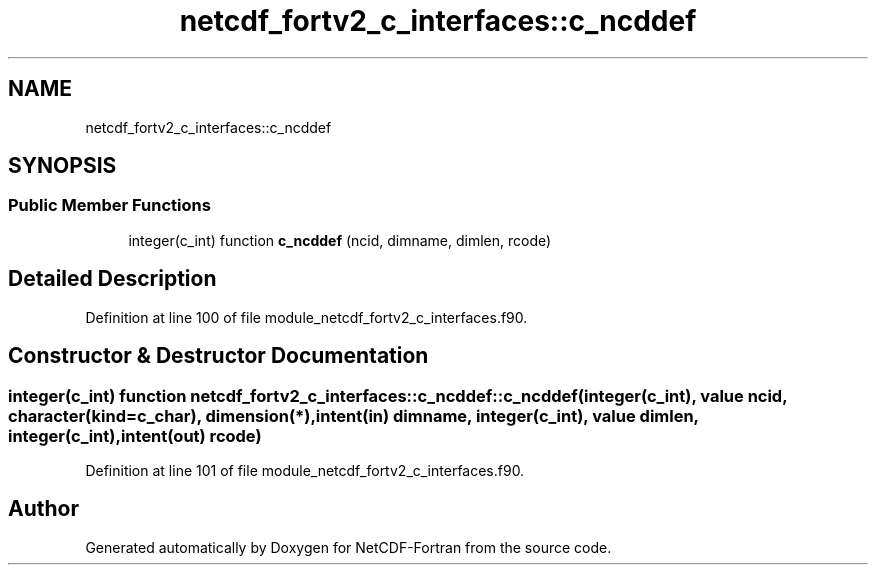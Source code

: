 .TH "netcdf_fortv2_c_interfaces::c_ncddef" 3 "Wed Jan 17 2018" "Version 4.5.0-development" "NetCDF-Fortran" \" -*- nroff -*-
.ad l
.nh
.SH NAME
netcdf_fortv2_c_interfaces::c_ncddef
.SH SYNOPSIS
.br
.PP
.SS "Public Member Functions"

.in +1c
.ti -1c
.RI "integer(c_int) function \fBc_ncddef\fP (ncid, dimname, dimlen, rcode)"
.br
.in -1c
.SH "Detailed Description"
.PP 
Definition at line 100 of file module_netcdf_fortv2_c_interfaces\&.f90\&.
.SH "Constructor & Destructor Documentation"
.PP 
.SS "integer(c_int) function netcdf_fortv2_c_interfaces::c_ncddef::c_ncddef (integer(c_int), value ncid, character(kind=c_char), dimension(*), intent(in) dimname, integer(c_int), value dimlen, integer(c_int), intent(out) rcode)"

.PP
Definition at line 101 of file module_netcdf_fortv2_c_interfaces\&.f90\&.

.SH "Author"
.PP 
Generated automatically by Doxygen for NetCDF-Fortran from the source code\&.
